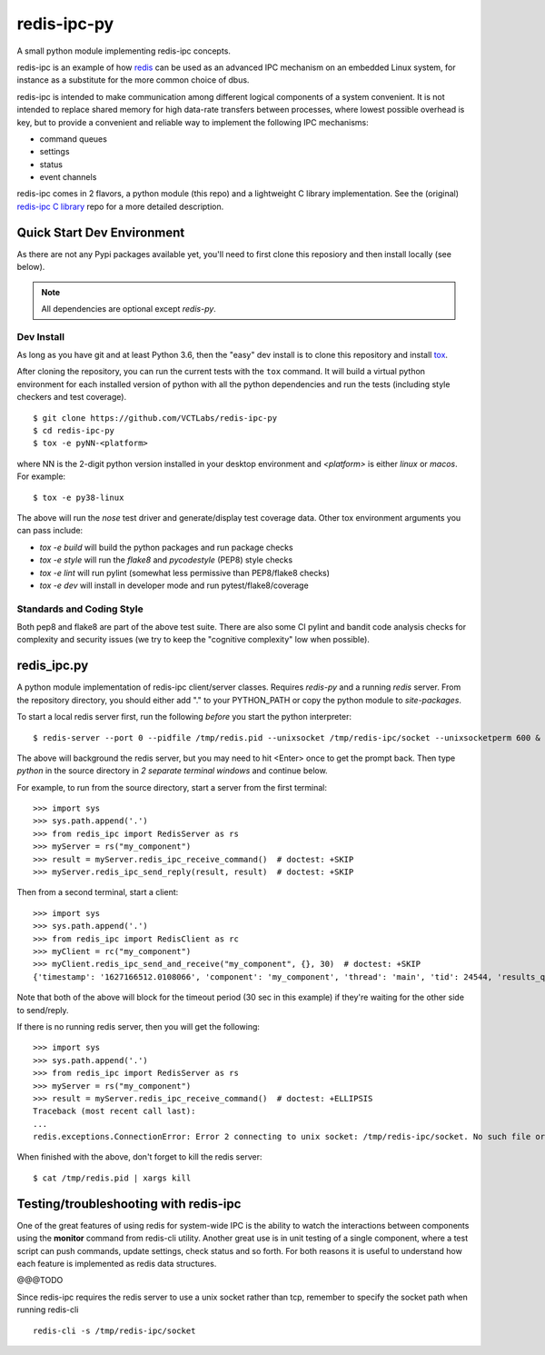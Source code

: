 ==============
 redis-ipc-py
==============

A small python module implementing redis-ipc concepts.

|ci| |pylint| |bandit| |cov|

|python| |tag| |license| |style|

redis-ipc is an example of how redis_ can be used as an advanced IPC 
mechanism on an embedded Linux system, for instance as a substitute for the
more common choice of dbus. 

redis-ipc is intended to make communication among different logical components
of a system convenient. It is not intended to replace shared memory for high 
data-rate transfers between processes, where lowest possible overhead is key,
but to provide a convenient and reliable way to implement the following
IPC mechanisms:

* command queues 
* settings 
* status 
* event channels

redis-ipc comes in 2 flavors, a python module (this repo) and a lightweight
C library implementation. See the (original) `redis-ipc C library`_ repo for
a more detailed description.

.. _redis-ipc C library: https://github.com/VCTLabs/redis-ipc


Quick Start Dev Environment
===========================

As there are not any Pypi packages available yet, you'll need to first
clone this reposiory and then install locally (see below).

.. note:: All dependencies are optional except `redis-py`.

.. _tox: https://github.com/tox-dev/tox


Dev Install
-----------

As long as you have git and at least Python 3.6, then the "easy" dev
install is to clone this repository and install `tox`_.

After cloning the repository, you can run the current tests with the
``tox`` command.  It will build a virtual python environment for each
installed version of python with all the python dependencies and run
the tests (including style checkers and test coverage).

::

  $ git clone https://github.com/VCTLabs/redis-ipc-py
  $ cd redis-ipc-py
  $ tox -e pyNN-<platform>

where NN is the 2-digit python version installed in your desktop environment
and `<platform>` is either `linux` or `macos`.  For example::

  $ tox -e py38-linux

The above will run the `nose` test driver and generate/display test coverage
data.  Other tox environment arguments you can pass include:

* `tox -e build` will build the python packages and run package checks
* `tox -e style` will run the `flake8` and `pycodestyle` (PEP8) style checks
* `tox -e lint` will run pylint (somewhat less permissive than PEP8/flake8 checks)
* `tox -e dev` will install in developer mode and run pytest/flake8/coverage


Standards and Coding Style
--------------------------

Both pep8 and flake8 are part of the above test suite.  There are also
some CI pylint and bandit code analysis checks for complexity and security
issues (we try to keep the "cognitive complexity" low when possible).


redis_ipc.py
============

A python module implementation of redis-ipc client/server classes.  Requires
`redis-py` and a running `redis` server.  From the repository directory, you
should either add "." to your PYTHON_PATH or copy the python module to
`site-packages`.

To start a local redis server first, run the following *before* you start
the python interpreter::

    $ redis-server --port 0 --pidfile /tmp/redis.pid --unixsocket /tmp/redis-ipc/socket --unixsocketperm 600 &

The above will background the redis server, but you may need to hit
<Enter> once to get the prompt back. Then type `python` in the source
directory in *2 separate terminal windows* and continue below.

For example, to run from the source directory, start a server from the
first terminal::

    >>> import sys
    >>> sys.path.append('.')
    >>> from redis_ipc import RedisServer as rs
    >>> myServer = rs("my_component")
    >>> result = myServer.redis_ipc_receive_command()  # doctest: +SKIP
    >>> myServer.redis_ipc_send_reply(result, result)  # doctest: +SKIP

Then from a second terminal, start a client::

    >>> import sys
    >>> sys.path.append('.')
    >>> from redis_ipc import RedisClient as rc
    >>> myClient = rc("my_component")
    >>> myClient.redis_ipc_send_and_receive("my_component", {}, 30)  # doctest: +SKIP
    {'timestamp': '1627166512.0108066', 'component': 'my_component', 'thread': 'main', 'tid': 24544, 'results_queue': 'queues.results.my_component.main', 'command_id': 'my_component:24544:1627166512.0108066'}


Note that both of the above will block for the timeout period (30 sec in
this example) if they're waiting for the other side to send/reply.

If there is no running redis server, then you will get the following::

    >>> import sys
    >>> sys.path.append('.')
    >>> from redis_ipc import RedisServer as rs
    >>> myServer = rs("my_component")
    >>> result = myServer.redis_ipc_receive_command()  # doctest: +ELLIPSIS
    Traceback (most recent call last):
    ...
    redis.exceptions.ConnectionError: Error 2 connecting to unix socket: /tmp/redis-ipc/socket. No such file or directory.

When finished with the above, don't forget to kill the redis server::

    $ cat /tmp/redis.pid | xargs kill


Testing/troubleshooting with redis-ipc
======================================

One of the great features of using redis for system-wide IPC is the ability
to watch the interactions between components using the **monitor** command
from redis-cli utility. Another great use is in unit testing of a single
component, where a test script can push commands, update settings, check
status and so forth. For both reasons it is useful to understand how each
feature is implemented as redis data structures.

@@@TODO

Since redis-ipc requires the redis server to use a unix socket rather than tcp,
remember to specify the socket path when running redis-cli ::

  redis-cli -s /tmp/redis-ipc/socket


.. _redis: http://redis.io/


.. |ci| image:: https://github.com/VCTLabs/redis-ipc-py/actions/workflows/ci.yml/badge.svg
    :target: https://github.com/VCTLabs/redis-ipc-py/actions/workflows/ci.yml
    :alt: GitHub CI Smoke Test Status

.. |pylint| image:: https://github.com/VCTLabs/redis-ipc-py/actions/workflows/pylint.yml/badge.svg
    :target: https://github.com/VCTLabs/redis-ipc-py/actions/workflows/pylint.yml
    :alt: GitHub CI Pylint Status

.. |cov| image:: https://img.shields.io/codecov/c/github/VCTLabs/redis-ipc-py
    :target: https://codecov.io/gh/VCTLabs/redis-ipc-py
    :alt: Codecov test coverage

.. |bandit| image:: https://github.com/VCTLabs/redis-ipc-py/actions/workflows/bandit.yml/badge.svg
    :target: https://github.com/VCTLabs/redis-ipc-py/actions/workflows/bandit.yml
    :alt: Security check - Bandit

.. |license| image:: https://badges.frapsoft.com/os/gpl/gpl.png?v=103
    :target: https://opensource.org/licenses/GPL-2.0/
    :alt: License

.. |tag| image:: https://img.shields.io/github/v/tag/VCTLabs/redis-ipc-py?color=green&include_prereleases&label=latest%20release
    :target: https://github.com/VCTLabs/redis-ipc-py/releases
    :alt: GitHub tag (latest SemVer, including pre-release)

.. |python| image:: https://img.shields.io/badge/python-3.6+-blue.svg
    :target: https://www.python.org/downloads/
    :alt: Python

.. |style| image:: https://img.shields.io/badge/Py%20code%20style-pylint-00000.svg
    :target: https://github.com/pycqa/pylint/
    :alt: Python Style
